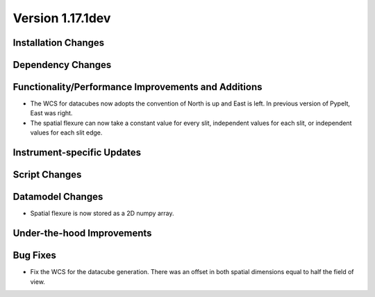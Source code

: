 
Version 1.17.1dev
=================

Installation Changes
--------------------



Dependency Changes
------------------


Functionality/Performance Improvements and Additions
----------------------------------------------------

- The WCS for datacubes now adopts the convention of North
  is up and East is left. In previous version of PypeIt,
  East was right.
- The spatial flexure can now take a constant value for every slit, independent values for each slit,
  or independent values for each slit edge.

Instrument-specific Updates
---------------------------


Script Changes
--------------

Datamodel Changes
-----------------

- Spatial flexure is now stored as a 2D numpy array.

Under-the-hood Improvements
---------------------------


Bug Fixes
---------

- Fix the WCS for the datacube generation. There was an offset
  in both spatial dimensions equal to half the field of view.

